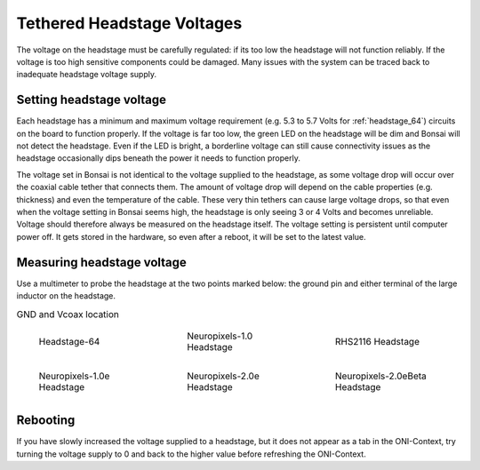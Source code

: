 .. _tether_voltage:

Tethered Headstage Voltages
==============================
The voltage on the headstage must be carefully regulated: if its too low the
headstage will not function reliably. If the voltage is too high sensitive
components could be damaged. Many issues with the system can be traced back to
inadequate headstage voltage supply.


Setting headstage voltage
--------------------------
Each headstage has a minimum and maximum voltage requirement (e.g. 5.3 to  5.7
Volts for :ref:`headstage_64`) circuits on the board to function properly. If
the voltage is far too low, the green LED on the headstage will be dim and
Bonsai will not detect the headstage. Even if the LED is bright, a borderline
voltage can still cause connectivity issues as the headstage occasionally dips
beneath the power it needs to function properly.

.. raw:: html

    <div class="container">
    <p>The voltage output at the FMC-host can be set in Bonsai:</p>
    <div class="figure align-default" id="id1">
      <a class="reference internal" href="../../_static/images/tether-voltage/setting_hs_voltage_default.png"><img src="../../_static/images/tether-voltage/setting_hs_voltage_default_low.png" /></a>
      <p class="caption"><span class="caption-text">Default headstage voltage is 4.9 V</span></p>
    </div>
    <div class="figure align-default" id="id2">
      <a class="reference internal" href="../../_static/images/tether-voltage/second_headstage.png"><img src="../../_static/images/tether-voltage/second_headstage_low.png" /></a>
      <p class="caption"><span class="caption-text">Increasing the voltage to 7V in Bonsai (measured as 5V at the headstage) allows the second headstage to connect.</span></p>
    </div>
    </div>

The voltage set in Bonsai is not identical to the voltage supplied to the
headstage, as some voltage drop will occur over the coaxial cable tether that
connects them. The amount of voltage drop will depend on the cable properties
(e.g. thickness) and even the temperature of the cable. These very thin tethers
can cause large voltage drops, so that even when the voltage setting in Bonsai
seems high, the headstage is only seeing 3 or 4 Volts and becomes unreliable.
Voltage should therefore always be measured on the headstage itself. The
voltage setting is persistent until computer power off. It gets stored in the
hardware, so even after a reboot, it will be set to the latest value.

.. _measure_voltage:

Measuring headstage voltage
----------------------------
Use a multimeter to probe the headstage at the two points marked below: the
ground pin and either terminal of the large inductor on the headstage.

.. list-table:: GND and Vcoax location
   :class: borderless
   :widths: 30 30 30

   * - .. figure :: ../../_static/images/tether-voltage/measure-voltage-64.png

          Headstage-64

     - .. figure :: ../../_static/images/tether-voltage/measure-voltage-npix.png

          Neuropixels-1.0 Headstage

     - .. figure :: ../../_static/images/tether-voltage/measure-voltage-rhs2116.webp

          RHS2116 Headstage

   * - .. figure :: ../../_static/images/tether-voltage/measure-voltage-np1e.webp

          Neuropixels-1.0e Headstage

     - .. figure :: ../../_static/images/tether-voltage/measure-voltage-np2e.png

          Neuropixels-2.0e Headstage

     - .. figure :: ../../_static/images/tether-voltage/measure-voltage-np2eBeta.png

          Neuropixels-2.0eBeta Headstage

Rebooting
--------------------------
If you have slowly increased the voltage supplied to a headstage, but it does
not appear as a tab in the ONI-Context, try turning the voltage supply to 0 and
back to the higher value before refreshing the ONI-Context.
